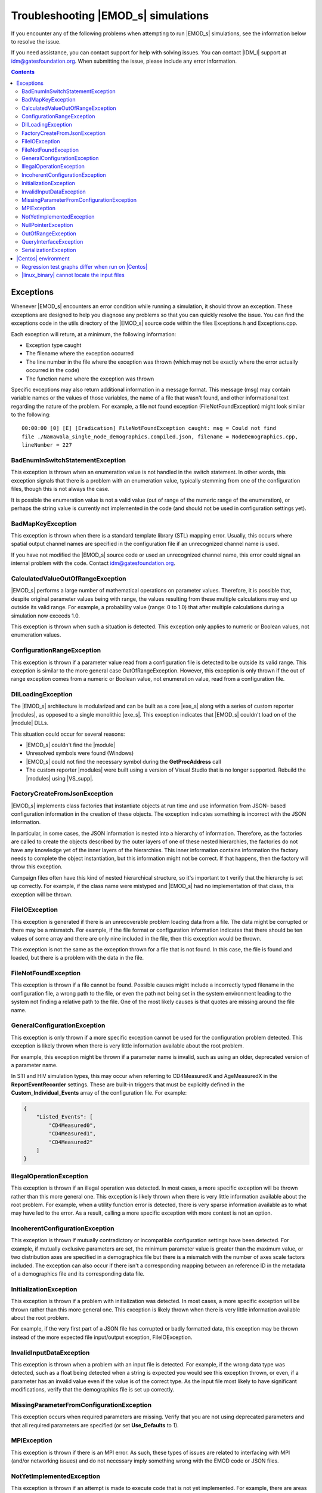 ====================================
Troubleshooting |EMOD_s| simulations
====================================

If you encounter any of the following problems when attempting to run |EMOD_s| simulations, see the
information below to resolve the issue.

If you need assistance, you can contact support for help with solving issues. You can contact
|IDM_l| support at idm@gatesfoundation.org. When submitting the issue, please include any error
information. 

.. TODO add link to dev docs See :doc:`dev-debugging-overview` for troubleshooting issues when attempting to
.. build |exe_s| or |linux_binary|.

.. contents:: Contents
   :local:

Exceptions
==========

Whenever |EMOD_s| encounters an error condition while running a simulation, it should throw an
exception. These exceptions are designed to help you diagnose any problems so that you can quickly
resolve the issue. You can find the exceptions code in the utils directory of the |EMOD_s| source
code within the files Exceptions.h and Exceptions.cpp.

Each exception will return, at a minimum, the following information:

* Exception type caught
* The filename where the exception occurred
* The line number in the file where the exception was thrown (which may not be exactly where the
  error actually occurred in the code)
* The function name where the exception was thrown

Specific exceptions may also return additional information in a message format. This message
(msg) may contain variable names or the values of those variables, the name of a file that
wasn't found, and other informational text regarding the nature of the problem. For example,
a file not found exception (FileNotFoundException) might look similar to the following::

    00:00:00 [0] [E] [Eradication] FileNotFoundException caught: msg = Could not find
    file ./Namawala_single_node_demographics.compiled.json, filename = NodeDemographics.cpp,
    lineNumber = 227

BadEnumInSwitchStatementException
---------------------------------

This exception is thrown when an enumeration value is not handled in the switch statement. In other
words, this exception signals that there is a problem with an enumeration value, typically stemming
from one of the configuration files, though this is not always the case.

It is possible the enumeration value is not a valid value (out of range of the numeric range of the
enumeration), or perhaps the string value is currently not implemented in the code (and should not
be used in configuration settings yet).

BadMapKeyException
------------------

This exception is thrown when there is a standard template library (STL) mapping error. Usually,
this occurs where spatial output channel names are specified in the configuration file
if an unrecognized channel name is used.

If you have not modified the |EMOD_s| source code or used an unrecognized channel name, this error
could signal an internal problem with the code. Contact idm@gatesfoundation.org.

CalculatedValueOutOfRangeException
----------------------------------

|EMOD_s| performs a large number of mathematical operations on parameter values. Therefore, it is
possible that, despite original parameter values being with range, the values resulting from these
multiple calculations may end up outside its valid range. For example, a probability value (range: 0
to 1.0) that after multiple calculations during a simulation now exceeds 1.0.

This exception is thrown when such a situation is detected. This exception only applies to numeric
or Boolean values, not enumeration values.

ConfigurationRangeException
---------------------------

This exception is thrown if a parameter value read from a configuration file is detected to be
outside its valid range. This exception is similar to the more general case OutOfRangeException.
However, this exception is only thrown if the out of range exception comes from a numeric or Boolean
value, not enumeration value, read from a configuration file.

DllLoadingException
-------------------

The |EMOD_s| architecture is modularized and can be built as a core |exe_s| along with a series of
custom reporter |modules|, as opposed to a single monolithic |exe_s|. This exception indicates that
|EMOD_s| couldn't load on of the |module| DLLs.

This situation could occur for several reasons:

* |EMOD_s| couldn't find the |module|
* Unresolved symbols were found (Windows)
* |EMOD_s| could not find the necessary symbol during the **GetProcAddress** call
* The custom reporter |modules| were built using a version of Visual Studio that is no longer
  supported. Rebuild the |modules| using |VS_supp|.

FactoryCreateFromJsonException
-------------------------------

|EMOD_s| implements class factories that instantiate objects at run time and use information from
JSON- based configuration information in the creation of these objects. The exception indicates
something is incorrect with the JSON information.

In particular, in some cases, the JSON information is nested into a hierarchy of information.
Therefore, as the factories are called to create the objects described by the outer layers of one of
these nested hierarchies, the factories do not have any knowledge yet of the inner layers of the
hierarchies. This inner information contains information the factory needs to complete the object
instantiation, but this information might not be correct. If that happens, then the factory will
throw this exception.

Campaign files often have this kind of nested hierarchical structure, so it's important to t verify
that the hierarchy is set up correctly. For example, if the class name were mistyped and |EMOD_s|
had no implementation of that class, this exception will be thrown.

FileIOException
---------------

This exception is generated if there is an unrecoverable problem loading data from a file. The data
might be corrupted or there may be a mismatch. For example, if the file format or configuration
information indicates that there should be ten values of some array and there are only nine included
in the file, then this exception would be thrown.

This exception is not the same as the exception thrown for a file that is not found. In this case,
the file is found and loaded, but there is a problem with the data in the file.

FileNotFoundException
---------------------

This exception is thrown if a file cannot be found. Possible causes might include a incorrectly
typed filename in the configuration file, a wrong path to the file, or even the path not being set
in the system environment leading to the system not finding a relative path to the file. One of the
most likely causes is that quotes are missing around the file name.

GeneralConfigurationException
-----------------------------

This exception is only thrown if a more specific exception cannot be used for the configuration
problem detected. This exception is likely thrown when there is very little information available
about the root problem.

For example, this exception might be thrown if a parameter name is invalid, such as using an older,
deprecated version of a parameter name.

In STI and HIV simulation types, this may occur when referring to CD4MeasuredX and AgeMeasuredX in the
**ReportEventRecorder** settings. These are built-in triggers that must be explicitly defined in the
**Custom_Individual_Events** array of the configuration file. For example:

.. code-block:: json

    {
        "Listed_Events": [
            "CD4Measured0",
            "CD4Measured1",
            "CD4Measured2"
        ]
    }

IllegalOperationException
-------------------------

This exception is thrown if an illegal operation was detected. In most cases, a more specific
exception will be thrown rather than this more general one. This exception is likely thrown when
there is very little information available about the root problem. For example, when a utility
function error is detected, there is very sparse information available as to what may have led to
the error. As a result, calling a more specific exception with more context is not an option.

IncoherentConfigurationException
--------------------------------

This exception is thrown if mutually contradictory or incompatible configuration settings have been
detected. For example, if mutually exclusive parameters are set, the minimum parameter value is
greater than the maximum value, or two distribution axes are specified in a demographics file but
there is a mismatch with the number of axes scale factors included. The exception can also occur if
there isn't a corresponding mapping between an reference ID in the metadata of a demographics file
and its corresponding data file.


InitializationException
-----------------------

This exception is thrown if a problem with initialization was detected. In most cases, a more
specific exception will be thrown rather than this more general one. This exception is likely thrown
when there is very little information available about the root problem.

For example, if the very first part of a JSON file has corrupted or badly formatted data, this
exception may be thrown instead of the more expected file input/output exception, FileIOException.

InvalidInputDataException
-------------------------

This exception is thrown when a problem with an input file is detected. For example, if the
wrong data type was detected, such as a float being detected when a string is expected you would see
this exception thrown, or even, if a parameter has an invalid value even if the value is of the
correct type. As the input file most likely to have significant modifications, verify that the
demographics file is set up correctly.

MissingParameterFromConfigurationException
------------------------------------------

This exception occurs when required parameters are missing. Verify that you are not using deprecated
parameters and that all required parameters are specified (or set **Use_Defaults** to 1).

MPIException
------------

This exception is thrown if there is an MPI error. As such, these types of issues are related to
interfacing with MPI (and/or networking issues) and do not necessary imply something wrong with the
EMOD code or JSON files.

NotYetImplementedException
--------------------------

This exception is thrown if an attempt is made to execute code that is not yet implemented.
For example, there are areas of |EMOD_s| where placeholder enumeration values are defined but not
yet implemented.  If you specify a value like this, it is considered within a valid range, but this
exception will be thrown in response. Verify that any enumeration values use one of the available
values as described in the documentation and do not contain any typos.

NullPointerException
--------------------

This exception is thrown when a NULL pointer is detected in the code, or rather when a NULL pointer
- that should NOT be NULL - is used. When thrown at the application level, a NULL pointer exception
is usually caused by some sort of initialization error, for example, a file not being found.

As a result, in most cases, a more specific exception will be thrown before the code execution
reaches a point where this exception would occur. Therefore, this exception is uncommon and likely
thrown only when there is very little information available about the root problem.

OutOfRangeException
-------------------

This exception is thrown when a numeric or Boolean value is out of range. For example, if you index
an array outside of its valid range, this exception will be thrown. There are other situations where
more specific exceptions are thrown instead of this more general one. For example, when the numeric
or Boolean values are from a configuration file, but are detected to be out of range, the
ConfigurationRangeException is thrown. Likewise, if the value goes out of range as the result of a
calculation, the CalculatedValueOutOfRangeException is thrown instead.

QueryInterfaceException
-----------------------

The |EMOD_s| architecture is modularized and many components now implement **QueryInterface**. This
exception is thrown when a required interface is queried on an object and the object that returns
that the interface is not supported.

If you have not modified the |EMOD_s| source code and receive this error, it could signal an
internal problem with the code. Contact idm@gatesfoundation.org.

SerializationException
----------------------

This exception is thrown when there is a serialization (or de-serialization) issue. For example, if
data is being passed over the network (MPI) and the connection drops, then the serialization fails
and this exception is thrown.

|Centos| environment
====================

The following problems are specific to running simulations using the |linux_binary| on |Centos_supp|.

Regression test graphs differ when run on |Centos|
--------------------------------------------------

After you run regression simulations on |Centos| using runemod.sh in the Scripts directory, it plots
graphs from the simulation output data with a red line for the reference output and a blue line for
the new output. The reference output was created by running the simulation on Windows, which in some
cases may be slightly different than the output from |Centos|.

For simulations that plot a baseline, you can override the Windows reference output by modifying
runemod.sh to use output/InsetChart.linux.json as the output location. In that case, the red
reference plots should always be completely covered by the blue plots.

|linux_binary| cannot locate the input files
--------------------------------------------

If you chose not to have the PrepareLinuxEnvironment.sh script download the |EMOD_s| source code and
input files, you need to set up the environment variable, path and symlink that are needed
to run simulations on |Centos|. See :doc:`install-linux`.

